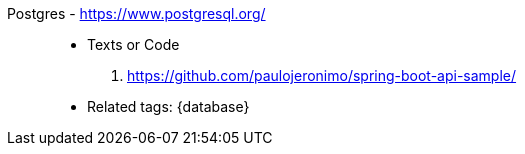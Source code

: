[#postgres]#Postgres# - https://www.postgresql.org/::
* Texts or Code
. https://github.com/paulojeronimo/spring-boot-api-sample/
* Related tags: {database}
